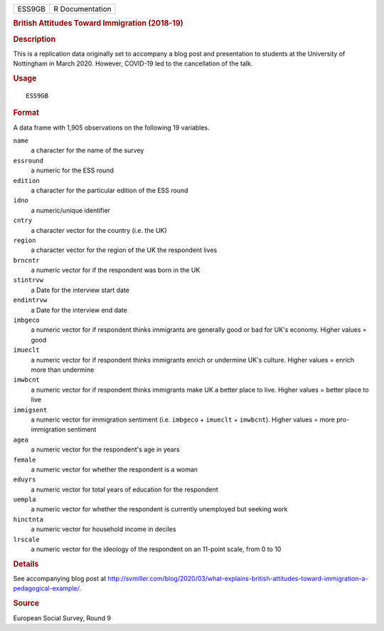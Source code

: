 .. container::

   .. container::

      ====== ===============
      ESS9GB R Documentation
      ====== ===============

      .. rubric:: British Attitudes Toward Immigration (2018-19)
         :name: british-attitudes-toward-immigration-2018-19

      .. rubric:: Description
         :name: description

      This is a replication data originally set to accompany a blog post
      and presentation to students at the University of Nottingham in
      March 2020. However, COVID-19 led to the cancellation of the talk.

      .. rubric:: Usage
         :name: usage

      ::

         ESS9GB

      .. rubric:: Format
         :name: format

      A data frame with 1,905 observations on the following 19
      variables.

      ``name``
         a character for the name of the survey

      ``essround``
         a numeric for the ESS round

      ``edition``
         a character for the particular edition of the ESS round

      ``idno``
         a numeric/unique identifier

      ``cntry``
         a character vector for the country (i.e. the UK)

      ``region``
         a character vector for the region of the UK the respondent
         lives

      ``brncntr``
         a numeric vector for if the respondent was born in the UK

      ``stintrvw``
         a Date for the interview start date

      ``endintrvw``
         a Date for the interview end date

      ``imbgeco``
         a numeric vector for if respondent thinks immigrants are
         generally good or bad for UK's economy. Higher values = good

      ``imueclt``
         a numeric vector for if respondent thinks immigrants enrich or
         undermine UK's culture. Higher values = enrich more than
         undermine

      ``imwbcnt``
         a numeric vector for if respondent thinks immigrants make UK a
         better place to live. Higher values = better place to live

      ``immigsent``
         a numeric vector for immigration sentiment (i.e. ``imbgeco`` +
         ``imueclt`` + ``imwbcnt``). Higher values = more
         pro-immigration sentiment

      ``agea``
         a numeric vector for the respondent's age in years

      ``female``
         a numeric vector for whether the respondent is a woman

      ``eduyrs``
         a numeric vector for total years of education for the
         respondent

      ``uempla``
         a numeric vector for whether the respondent is currently
         unemployed but seeking work

      ``hinctnta``
         a numeric vector for household income in deciles

      ``lrscale``
         a numeric vector for the ideology of the respondent on an
         11-point scale, from 0 to 10

      .. rubric:: Details
         :name: details

      See accompanying blog post at
      http://svmiller.com/blog/2020/03/what-explains-british-attitudes-toward-immigration-a-pedagogical-example/.

      .. rubric:: Source
         :name: source

      European Social Survey, Round 9
